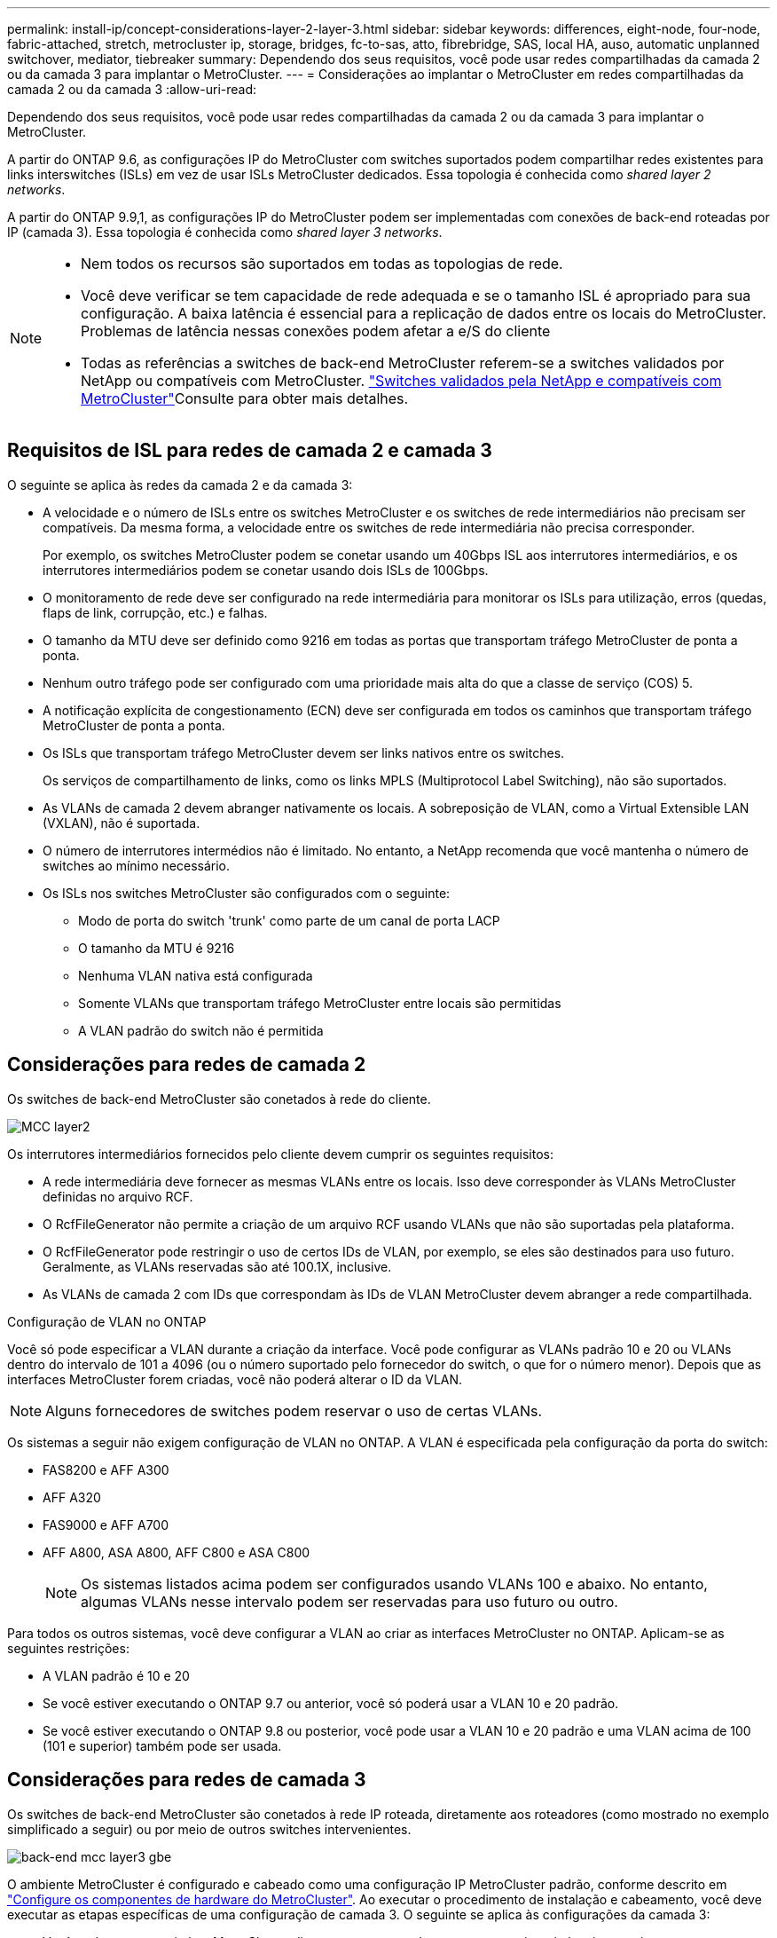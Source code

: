 ---
permalink: install-ip/concept-considerations-layer-2-layer-3.html 
sidebar: sidebar 
keywords: differences, eight-node, four-node, fabric-attached, stretch, metrocluster ip, storage, bridges, fc-to-sas, atto, fibrebridge, SAS, local HA, auso, automatic unplanned switchover, mediator, tiebreaker 
summary: Dependendo dos seus requisitos, você pode usar redes compartilhadas da camada 2 ou da camada 3 para implantar o MetroCluster. 
---
= Considerações ao implantar o MetroCluster em redes compartilhadas da camada 2 ou da camada 3
:allow-uri-read: 


[role="lead"]
Dependendo dos seus requisitos, você pode usar redes compartilhadas da camada 2 ou da camada 3 para implantar o MetroCluster.

A partir do ONTAP 9.6, as configurações IP do MetroCluster com switches suportados podem compartilhar redes existentes para links interswitches (ISLs) em vez de usar ISLs MetroCluster dedicados. Essa topologia é conhecida como _shared layer 2 networks_.

A partir do ONTAP 9.9,1, as configurações IP do MetroCluster podem ser implementadas com conexões de back-end roteadas por IP (camada 3). Essa topologia é conhecida como _shared layer 3 networks_.

[NOTE]
====
* Nem todos os recursos são suportados em todas as topologias de rede.
* Você deve verificar se tem capacidade de rede adequada e se o tamanho ISL é apropriado para sua configuração. A baixa latência é essencial para a replicação de dados entre os locais do MetroCluster. Problemas de latência nessas conexões podem afetar a e/S do cliente
* Todas as referências a switches de back-end MetroCluster referem-se a switches validados por NetApp ou compatíveis com MetroCluster. link:mcc-compliant-netapp-validated-switches.html["Switches validados pela NetApp e compatíveis com MetroCluster"]Consulte para obter mais detalhes.


====


== Requisitos de ISL para redes de camada 2 e camada 3

O seguinte se aplica às redes da camada 2 e da camada 3:

* A velocidade e o número de ISLs entre os switches MetroCluster e os switches de rede intermediários não precisam ser compatíveis. Da mesma forma, a velocidade entre os switches de rede intermediária não precisa corresponder.
+
Por exemplo, os switches MetroCluster podem se conetar usando um 40Gbps ISL aos interrutores intermediários, e os interrutores intermediários podem se conetar usando dois ISLs de 100Gbps.

* O monitoramento de rede deve ser configurado na rede intermediária para monitorar os ISLs para utilização, erros (quedas, flaps de link, corrupção, etc.) e falhas.
* O tamanho da MTU deve ser definido como 9216 em todas as portas que transportam tráfego MetroCluster de ponta a ponta.
* Nenhum outro tráfego pode ser configurado com uma prioridade mais alta do que a classe de serviço (COS) 5.
* A notificação explícita de congestionamento (ECN) deve ser configurada em todos os caminhos que transportam tráfego MetroCluster de ponta a ponta.
* Os ISLs que transportam tráfego MetroCluster devem ser links nativos entre os switches.
+
Os serviços de compartilhamento de links, como os links MPLS (Multiprotocol Label Switching), não são suportados.

* As VLANs de camada 2 devem abranger nativamente os locais. A sobreposição de VLAN, como a Virtual Extensible LAN (VXLAN), não é suportada.
* O número de interrutores intermédios não é limitado. No entanto, a NetApp recomenda que você mantenha o número de switches ao mínimo necessário.
* Os ISLs nos switches MetroCluster são configurados com o seguinte:
+
** Modo de porta do switch 'trunk' como parte de um canal de porta LACP
** O tamanho da MTU é 9216
** Nenhuma VLAN nativa está configurada
** Somente VLANs que transportam tráfego MetroCluster entre locais são permitidas
** A VLAN padrão do switch não é permitida






== Considerações para redes de camada 2

Os switches de back-end MetroCluster são conetados à rede do cliente.

image::../media/MCC_layer2.png[MCC layer2]

Os interrutores intermediários fornecidos pelo cliente devem cumprir os seguintes requisitos:

* A rede intermediária deve fornecer as mesmas VLANs entre os locais. Isso deve corresponder às VLANs MetroCluster definidas no arquivo RCF.
* O RcfFileGenerator não permite a criação de um arquivo RCF usando VLANs que não são suportadas pela plataforma.
* O RcfFileGenerator pode restringir o uso de certos IDs de VLAN, por exemplo, se eles são destinados para uso futuro. Geralmente, as VLANs reservadas são até 100.1X, inclusive.
* As VLANs de camada 2 com IDs que correspondam às IDs de VLAN MetroCluster devem abranger a rede compartilhada.


.Configuração de VLAN no ONTAP
Você só pode especificar a VLAN durante a criação da interface. Você pode configurar as VLANs padrão 10 e 20 ou VLANs dentro do intervalo de 101 a 4096 (ou o número suportado pelo fornecedor do switch, o que for o número menor). Depois que as interfaces MetroCluster forem criadas, você não poderá alterar o ID da VLAN.


NOTE: Alguns fornecedores de switches podem reservar o uso de certas VLANs.

Os sistemas a seguir não exigem configuração de VLAN no ONTAP. A VLAN é especificada pela configuração da porta do switch:

* FAS8200 e AFF A300
* AFF A320
* FAS9000 e AFF A700
* AFF A800, ASA A800, AFF C800 e ASA C800
+

NOTE: Os sistemas listados acima podem ser configurados usando VLANs 100 e abaixo. No entanto, algumas VLANs nesse intervalo podem ser reservadas para uso futuro ou outro.



Para todos os outros sistemas, você deve configurar a VLAN ao criar as interfaces MetroCluster no ONTAP. Aplicam-se as seguintes restrições:

* A VLAN padrão é 10 e 20
* Se você estiver executando o ONTAP 9.7 ou anterior, você só poderá usar a VLAN 10 e 20 padrão.
* Se você estiver executando o ONTAP 9.8 ou posterior, você pode usar a VLAN 10 e 20 padrão e uma VLAN acima de 100 (101 e superior) também pode ser usada.




== Considerações para redes de camada 3

Os switches de back-end MetroCluster são conetados à rede IP roteada, diretamente aos roteadores (como mostrado no exemplo simplificado a seguir) ou por meio de outros switches intervenientes.

image::../media/mcc_layer3_backend.png[back-end mcc layer3 gbe]

O ambiente MetroCluster é configurado e cabeado como uma configuração IP MetroCluster padrão, conforme descrito em link:https://docs.netapp.com/us-en/ontap-metrocluster/install-ip/concept_parts_of_an_ip_mcc_configuration_mcc_ip.html["Configure os componentes de hardware do MetroCluster"]. Ao executar o procedimento de instalação e cabeamento, você deve executar as etapas específicas de uma configuração de camada 3. O seguinte se aplica às configurações da camada 3:

* Você pode conetar switches MetroCluster diretamente ao roteador ou a um ou mais switches intervenientes.
* Você pode conetar interfaces IP MetroCluster diretamente ao roteador ou a um dos switches intervenientes.
* A VLAN deve ser estendida ao dispositivo de gateway.
* Utilize o `-gateway parameter` para configurar o endereço de interface IP do MetroCluster com um endereço de gateway IP.
* Os IDs de VLAN para as VLANs MetroCluster devem ser os mesmos em cada local. No entanto, as sub-redes podem ser diferentes.
* O roteamento dinâmico não é suportado para o tráfego MetroCluster.
* Os seguintes recursos não são suportados:
+
** Configurações de MetroCluster de oito nós
** Atualizando uma configuração de MetroCluster de quatro nós
** Transição do MetroCluster FC para o MetroCluster IP


* São necessárias duas sub-redes em cada local do MetroCluster, uma em cada rede.
* A atribuição Auto-IP não é suportada.


Ao configurar roteadores e endereços IP de gateway, você deve atender aos seguintes requisitos:

* Duas interfaces em um nó não podem ter o mesmo endereço IP de gateway.
* As interfaces correspondentes nos pares de HA em cada local devem ter o mesmo endereço IP de gateway.
* As interfaces correspondentes em um nó e seus parceiros DR e AUX não podem ter o mesmo endereço IP de gateway.
* As interfaces correspondentes em um nó e seus parceiros DR e AUX devem ter o mesmo ID VLAN.




== Definições necessárias para interrutores intermédios

Quando o tráfego MetroCluster atravessa um ISL em uma rede intermediária, você deve verificar se a configuração dos switches intermediários garante que o tráfego MetroCluster (RDMA e armazenamento) atenda aos níveis de serviço necessários em todo o caminho entre os locais do MetroCluster.

O diagrama a seguir fornece uma visão geral das configurações necessárias ao usar switches Cisco validados da NetApp:

image::../media/switch_traffic_with_cisco_switches.png[troque o tráfego com os switches Cisco]

O diagrama a seguir apresenta uma visão geral das configurações necessárias para uma rede compartilhada quando os switches externos são switches IP Broadcom.

image::../media/switch_traffic_with_broadcom_switches.png[troque o tráfego com switches broadcom]

Neste exemplo, as seguintes políticas e mapas são criados para o tráfego MetroCluster:

* A `MetroClusterIP_ISL_Ingress` política é aplicada a portas no switch intermediário que se coneta aos switches IP MetroCluster.
+
A `MetroClusterIP_ISL_Ingress` política mapeia o tráfego marcado de entrada para a fila apropriada no switch intermediário.

* Uma `MetroClusterIP_ISL_Egress` política é aplicada a portas no switch intermediário que se conetam a ISLs entre switches intermediários.
* Você deve configurar as centrais intermediárias com mapas de acesso QoS correspondentes, mapas de classe e mapas de políticas ao longo do caminho entre os switches IP MetroCluster. Os switches intermediários mapeiam o tráfego RDMA para COS5 e o tráfego de armazenamento para COS4.


Os exemplos a seguir são para os switches Cisco Nexus 3232C e 9336C-FX2. Dependendo do fornecedor e do modelo do switch, você deve verificar se os switches intermediários têm uma configuração apropriada.

.Configure o mapa de classe para a porta ISL do interrutor intermediário
O exemplo a seguir mostra as definições do mapa de classes, dependendo se você precisa classificar ou corresponder o tráfego na entrada.

[role="tabbed-block"]
====
.Classificar o tráfego na entrada:
--
[listing]
----
ip access-list rdma
  10 permit tcp any eq 10006 any
  20 permit tcp any any eq 10006
ip access-list storage
  10 permit tcp any eq 65200 any
  20 permit tcp any any eq 65200

class-map type qos match-all rdma
  match access-group name rdma
class-map type qos match-all storage
  match access-group name storage
----
--
.Correspondência de tráfego no ingresso:
--
[listing]
----
class-map type qos match-any c5
  match cos 5
  match dscp 40
class-map type qos match-any c4
  match cos 4
  match dscp 32
----
--
====
.Crie um mapa de políticas de entrada na porta ISL do switch intermediário:
Os exemplos a seguir mostram como criar um mapa de políticas de ingresso, dependendo se você precisa classificar ou corresponder o tráfego no ingresso.

[role="tabbed-block"]
====
.Classifique o tráfego no ingresso:
--
[listing]
----
policy-map type qos MetroClusterIP_ISL_Ingress_Classify
  class rdma
    set dscp 40
    set cos 5
    set qos-group 5
  class storage
    set dscp 32
    set cos 4
    set qos-group 4
  class class-default
    set qos-group 0
----
--
.Faça corresponder o tráfego no ingresso:
--
[listing]
----
policy-map type qos MetroClusterIP_ISL_Ingress_Match
  class c5
    set dscp 40
    set cos 5
    set qos-group 5
  class c4
    set dscp 32
    set cos 4
    set qos-group 4
  class class-default
    set qos-group 0
----
--
====
.Configure a política de enfileiramento de saída para as portas ISL
O exemplo a seguir mostra como configurar a política de enfileiramento de saída:

[listing]
----
policy-map type queuing MetroClusterIP_ISL_Egress
   class type queuing c-out-8q-q7
      priority level 1
   class type queuing c-out-8q-q6
      priority level 2
   class type queuing c-out-8q-q5
      priority level 3
      random-detect threshold burst-optimized ecn
   class type queuing c-out-8q-q4
      priority level 4
      random-detect threshold burst-optimized ecn
   class type queuing c-out-8q-q3
      priority level 5
   class type queuing c-out-8q-q2
      priority level 6
   class type queuing c-out-8q-q1
      priority level 7
   class type queuing c-out-8q-q-default
      bandwidth remaining percent 100
      random-detect threshold burst-optimized ecn
----
Estas definições têm de ser aplicadas em todos os interrutores e ISLs que transportam tráfego MetroCluster.

Neste exemplo, Q4 e Q5 são configurados com `random-detect threshold burst-optimized ecn`. Dependendo da configuração, talvez seja necessário definir os limites mínimo e máximo, como mostrado no exemplo a seguir:

[listing]
----
class type queuing c-out-8q-q5
  priority level 3
  random-detect minimum-threshold 3000 kbytes maximum-threshold 4000 kbytes drop-probability 0 weight 0 ecn
class type queuing c-out-8q-q4
  priority level 4
  random-detect minimum-threshold 2000 kbytes maximum-threshold 3000 kbytes drop-probability 0 weight 0 ecn
----

NOTE: Os valores mínimo e máximo variam de acordo com o switch e seus requisitos.

.Exemplo 1: Cisco
Se sua configuração tiver switches Cisco, você não precisará classificar na primeira porta de entrada do switch intermediário. Em seguida, configure os seguintes mapas e políticas:

* `class-map type qos match-any c5`
* `class-map type qos match-any c4`
* `MetroClusterIP_ISL_Ingress_Match`


Atribua o `MetroClusterIP_ISL_Ingress_Match` mapa de políticas às portas ISL que transportam tráfego MetroCluster.

.Exemplo 2: Broadcom
Se sua configuração tiver switches Broadcom, você deve classificar na primeira porta de entrada do switch intermediário. Em seguida, configure os seguintes mapas e políticas:

* `ip access-list rdma`
* `ip access-list storage`
* `class-map type qos match-all rdma`
* `class-map type qos match-all storage`
* `MetroClusterIP_ISL_Ingress_Classify`
* `MetroClusterIP_ISL_Ingress_Match`


Você atribui `the MetroClusterIP_ISL_Ingress_Classify` o mapa de políticas às portas ISL no switch intermediário que coneta o switch Broadcom.

Você atribui o `MetroClusterIP_ISL_Ingress_Match` mapa de políticas às portas ISL no switch intermediário que está transportando tráfego MetroCluster, mas não coneta o switch Broadcom.
